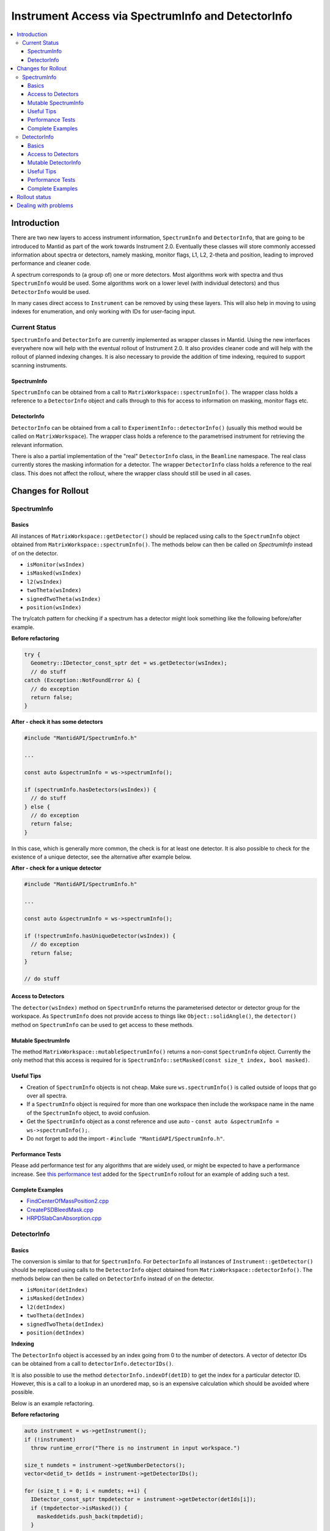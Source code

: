.. _InstrumentAccessLayers:

===================================================
Instrument Access via SpectrumInfo and DetectorInfo
===================================================

.. contents::
  :local:

Introduction
------------

There are two new layers to access instrument information, ``SpectrumInfo`` and ``DetectorInfo``, that are going to be introduced to Mantid as part of the work towards Instrument 2.0. Eventually these classes will store commonly accessed information about spectra or detectors, namely masking, monitor flags, L1, L2, 2-theta and position, leading to improved performance and cleaner code.

A spectrum corresponds to (a group of) one or more detectors. Most algorithms work with spectra and thus ``SpectrumInfo`` would be used. Some algorithms work on a lower level (with individual detectors) and thus ``DetectorInfo`` would be used.

In many cases direct access to ``Instrument`` can be removed by using these layers. This will also help in moving to using indexes for enumeration, and only working with IDs for user-facing input.

Current Status
##############

``SpectrumInfo`` and ``DetectorInfo`` are currently implemented as wrapper classes in Mantid. Using the new interfaces everywhere now will help with the eventual rollout of Instrument 2.0. It also provides cleaner code and will help with the rollout of planned indexing changes. It is also necessary to provide the addition of time indexing, required to support scanning instruments.

SpectrumInfo
____________

``SpectrumInfo`` can be obtained from a call to ``MatrixWorkspace::spectrumInfo()``. The wrapper class holds a reference to a ``DetectorInfo`` object and calls through to this for access to information on masking, monitor flags etc.

DetectorInfo
____________

``DetectorInfo`` can be obtained from a call to ``ExperimentInfo::detectorInfo()`` (usually this method would be called on ``MatrixWorkspace``). The wrapper class holds a reference to the parametrised instrument for retrieving the relevant information.

There is also a partial implementation of the "real" ``DetectorInfo`` class, in the ``Beamline`` namespace. The real class currently stores the masking information for a detector. The wrapper ``DetectorInfo`` class holds a reference to the real class. This does not affect the rollout, where the wrapper class should still be used in all cases.

Changes for Rollout
-------------------

SpectrumInfo
############

Basics
______

All instances of ``MatrixWorkspace::getDetector()`` should be replaced using calls to the ``SpectrumInfo`` object obtained from ``MatrixWorkspace::spectrumInfo()``. The methods below can then be called on `SpectrumInfo` instead of on the detector.

* ``isMonitor(wsIndex)``
* ``isMasked(wsIndex)``
* ``l2(wsIndex)``
* ``twoTheta(wsIndex)``
* ``signedTwoTheta(wsIndex)``
* ``position(wsIndex)``

The try/catch pattern for checking if a spectrum has a detector might look something like the following before/after example.

**Before refactoring**

.. code-block:: c++

  try {
    Geometry::IDetector_const_sptr det = ws.getDetector(wsIndex);
    // do stuff
  catch (Exception::NotFoundError &) {
    // do exception
    return false;
  }

**After - check it has some detectors**

.. code-block:: c++

  #include "MantidAPI/SpectrumInfo.h"

  ...

  const auto &spectrumInfo = ws->spectrumInfo();

  if (spectrumInfo.hasDetectors(wsIndex)) {
    // do stuff
  } else {
    // do exception
    return false;
  }

In this case, which is generally more common, the check is for at least one detector. It is also possible to check for the existence of a unique detector, see the alternative after example below.

**After - check for a unique detector**

.. code-block:: c++

  #include "MantidAPI/SpectrumInfo.h"

  ...

  const auto &spectrumInfo = ws->spectrumInfo();

  if (!spectrumInfo.hasUniqueDetector(wsIndex)) {
    // do exception
    return false;
  }

  // do stuff


Access to Detectors
___________________

The ``detector(wsIndex)`` method on ``SpectrumInfo`` returns the parameterised detector or detector group for the workspace. As ``SpectrumInfo`` does not provide access to things like ``Object::solidAngle()``, the ``detector()`` method on ``SpectrumInfo`` can be used to get access to these methods.

Mutable SpectrumInfo
____________________

The method ``MatrixWorkspace::mutableSpectrumInfo()`` returns a non-const ``SpectrumInfo`` object. Currently the only method that this access is required for is ``SpectrumInfo::setMasked(const size_t index, bool masked)``.

Useful Tips
___________

* Creation of ``SpectrumInfo`` objects is not cheap. Make sure ``ws.spectrumInfo()`` is called outside of loops that go over all spectra.
* If a ``SpectrumInfo`` object is required for more than one workspace then include the workspace name in the name of the ``SpectrumInfo`` object, to avoid confusion.
* Get the ``SpectrumInfo`` object as a const reference and use auto - ``const auto &spectrumInfo = ws->spectrumInfo();``.
* Do not forget to add the import - ``#include "MantidAPI/SpectrumInfo.h"``.

Performance Tests
_________________

Please add performance test for any algorithms that are widely used, or might be expected to have a performance increase. See `this performance test <https://github.com/mantidproject/mantid/pull/18189/files#diff-5695221d30495359738f90b83ceb0ba3>`_ added for the ``SpectrumInfo`` rollout for an example of adding such a test.

Complete Examples
_________________

* `FindCenterOfMassPosition2.cpp <https://github.com/mantidproject/mantid/pull/17394/files#diff-905c244467474fc320eaf3b8c7a9f0dd>`_

* `CreatePSDBleedMask.cpp <https://github.com/mantidproject/mantid/pull/18218/files#diff-f490acf06e76f93898dc7d486c8dfa93>`_

* `HRPDSlabCanAbsorption.cpp <https://github.com/mantidproject/mantid/pull/18464/files#diff-fc151838d9d7cc2e4ea469e98472c791>`_

DetectorInfo
############

Basics
______

The conversion is similar to that for ``SpectrumInfo``. For ``DetectorInfo`` all instances of ``Instrument::getDetector()`` should be replaced using calls to the ``DetectorInfo`` object obtained from ``MatrixWorkspace::detectorInfo()``. The methods below can then be called on ``DetectorInfo`` instead of on the detector.

* ``isMonitor(detIndex)``
* ``isMasked(detIndex)``
* ``l2(detIndex)``
* ``twoTheta(detIndex)``
* ``signedTwoTheta(detIndex)``
* ``position(detIndex)``

**Indexing**

The ``DetectorInfo`` object is accessed by an index going from 0 to the number of detectors. A vector of detector IDs can be obtained from a call to ``detectorInfo.detectorIDs()``.

It is also possible to use the method ``detectorInfo.indexOf(detID)`` to get the index for a particular detector ID. However, this is a call to a lookup in an unordered map, so is an expensive calculation which should be avoided where possible.

Below is an example refactoring.

**Before refactoring**

.. code-block:: c++

  auto instrument = ws->getInstrument();
  if (!instrument)
    throw runtime_error("There is no instrument in input workspace.")

  size_t numdets = instrument->getNumberDetectors();
  vector<detid_t> detIds = instrument->getDetectorIDs();

  for (size_t i = 0; i < numdets; ++i) {
    IDetector_const_sptr tmpdetector = instrument->getDetector(detIds[i]);
    if (tmpdetector->isMasked()) {
      maskeddetids.push_back(tmpdetid);
    }
  }

**After - looping over index**

.. code-block:: c++

  #include "MantidAPI/Detector.h"

  ...

  const auto &detectorInfo = ws->detectorInfo();
  if (detectorInfo.size() == 0)
    throw runtime_error("There is no instrument in input workspace.")

  vector<detid_t> detIds = detectorInfo.detectorIDs();

  for (size_t i = 0; i < detectorInfo.size(); ++i) {
    if (detectorInfo.isMasked(i)) {
      maskedDetIds.push_back(detIds[i]);
    }
  }

Access to Detectors
___________________

As for the ``SpectrumInfo`` object ``DetectorInfo`` can return a parameterised detector for the workspace.

Mutable DetectorInfo
____________________

The method ``ExperimentInfo::mutableDetectorInfo()`` returns a non-const ``DetectorInfo`` object. This allows the methods below to be used.

* ``setMasked(const size_t index, bool masked);``
* ``clearMaskFlags();``
* ``setPosition(const size_t index, const Kernel::V3D &position);``
* ``setRotation(const size_t index, const Kernel::Quat &rotation);``
* ``setPosition(const Geometry::IComponent &comp, const Kernel::V3D &pos);``
* ``setRotation(const Geometry::IComponent &comp, const Kernel::Quat &rot);``

For a complete example of setting the position of a detector see the changes to the algorithm `ApplyCalibration.cpp <https://github.com/mantidproject/mantid/commit/0c75f46e85c2dc39c2b76ea811f161fdfdef938e#diff-a4ccabae0099bfc22b3b87154cd6ee9e>`_.

Useful Tips
___________

See tips for ``SpectrumInfo`` - the same advice applies to using ``DetectorInfo``.

Performance Tests
_________________

Please add performance test for any algorithms that are widely used, or might be expected to have a performance increase. See `this performance test <https://github.com/mantidproject/mantid/pull/18189/files#diff-5695221d30495359738f90b83ceb0ba3>`_ added for the ``SpectrumInfo`` rollout for an example of adding such a test.

Complete Examples
_________________

* `FindDetectorsInShape.cpp <https://github.com/mantidproject/mantid/commit/177ad14b25db7c40ee10be513512be9ae7dd0da1#diff-7f367da22c1a837b315b4bca5b2b3e24>`_

* `SmoothNeighbours.cpp <https://github.com/mantidproject/mantid/pull/18295/files#diff-26a49ef923e1bdd77677b962528d1e01>`_

* `ClaerMaskFlag.cpp <https://github.com/mantidproject/mantid/pull/18198/files#diff-7f0f739ba6db714eb6ef64b6125e4620>`_

* `ApplyCalibration.cpp <https://github.com/mantidproject/mantid/commit/0c75f46e85c2dc39c2b76ea811f161fdfdef938e#diff-a4ccabae0099bfc22b3b87154cd6ee9e>`_ - for mutable ``DetectorInfo``

Rollout status
--------------

See ticket `17743 <https://github.com/mantidproject/mantid/issues/17743>`_ for an overview of the ``SpectrumInfo`` and ``DetectorInfo`` rollout, including completed and algorithms, and remaining algorithms. Please follow the instructions on the ticket for the rollout.

Dealing with problems
---------------------

Join #instrument-2_0 on Slack if you need help or have questions. Please also feel free to get in touch with Ian Bush, Simon Heybrock or Owen Arnold directly for any questions about the ``SpectrumInfo``, ``DetectorInfo`` and the rollout.


.. categories:: Concepts
